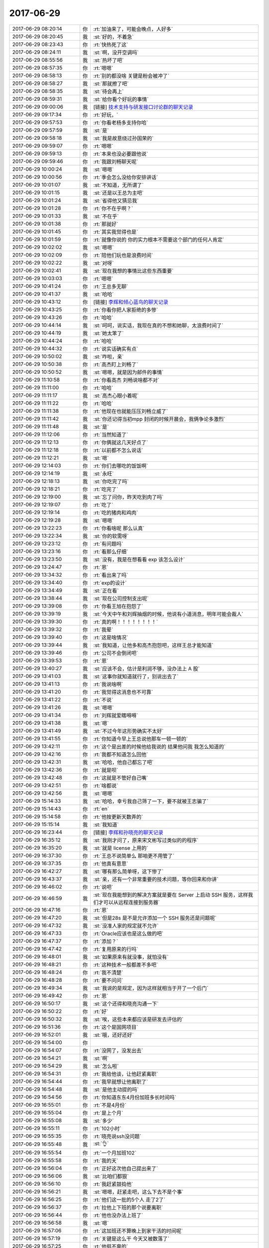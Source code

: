 2017-06-29
-------------

.. list-table::
   :widths: 25, 1, 60

   * - 2017-06-29 08:20:14
     - 你
     - :rt:`加油来了，可能会晚点，人好多`
   * - 2017-06-29 08:20:45
     - 我
     - :st:`好的，不着急`
   * - 2017-06-29 08:23:43
     - 你
     - :rt:`快热死了这`
   * - 2017-06-29 08:24:11
     - 我
     - :st:`啊，没开空调吗`
   * - 2017-06-29 08:55:56
     - 我
     - :st:`热坏了吧`
   * - 2017-06-29 08:57:35
     - 你
     - :rt:`嗯嗯`
   * - 2017-06-29 08:58:13
     - 你
     - :rt:`别的都没啥 关键是粉会被冲了`
   * - 2017-06-29 08:58:27
     - 我
     - :st:`那就擦了吧`
   * - 2017-06-29 08:58:35
     - 我
     - :st:`待会再上`
   * - 2017-06-29 08:59:31
     - 我
     - :st:`给你看个好玩的事情`
   * - 2017-06-29 09:00:06
     - 我
     - [链接] `技术支持与研发接口讨论群的聊天记录 <https://support.weixin.qq.com/cgi-bin/mmsupport-bin/readtemplate?t=page/favorite_record__w_unsupport>`_
   * - 2017-06-29 09:17:34
     - 你
     - :rt:`好玩，`
   * - 2017-06-29 09:57:53
     - 你
     - :rt:`你看老杨多支持你哈`
   * - 2017-06-29 09:57:59
     - 我
     - :st:`是`
   * - 2017-06-29 09:58:18
     - 我
     - :st:`我是故意绕过孙国荣的`
   * - 2017-06-29 09:59:07
     - 你
     - :rt:`嗯嗯`
   * - 2017-06-29 09:59:13
     - 你
     - :rt:`本来也没必要跟他说`
   * - 2017-06-29 09:59:46
     - 你
     - :rt:`我跟刘畅聊天呢`
   * - 2017-06-29 10:00:24
     - 我
     - :st:`嗯嗯`
   * - 2017-06-29 10:00:56
     - 你
     - :rt:`季会怎么没给你安排讲话`
   * - 2017-06-29 10:01:07
     - 我
     - :st:`不知道，无所谓了`
   * - 2017-06-29 10:01:15
     - 我
     - :st:`还是以王总为主吧`
   * - 2017-06-29 10:01:24
     - 我
     - :st:`省得他又猜忌我`
   * - 2017-06-29 10:01:28
     - 你
     - :rt:`你不在乎啊？`
   * - 2017-06-29 10:01:33
     - 我
     - :st:`不在乎`
   * - 2017-06-29 10:01:38
     - 你
     - :rt:`那就好`
   * - 2017-06-29 10:01:45
     - 你
     - :rt:`其实我觉得也是`
   * - 2017-06-29 10:01:59
     - 你
     - :rt:`就像你说的 你的实力根本不需要这个部门的任何人肯定`
   * - 2017-06-29 10:02:02
     - 我
     - :st:`嗯嗯`
   * - 2017-06-29 10:02:09
     - 你
     - :rt:`陪他们玩也是浪费时间`
   * - 2017-06-29 10:02:22
     - 我
     - :st:`对呀`
   * - 2017-06-29 10:02:41
     - 我
     - :st:`现在我想的事情比这些东西重要`
   * - 2017-06-29 10:03:03
     - 你
     - :rt:`嗯嗯`
   * - 2017-06-29 10:41:24
     - 你
     - :rt:`王总多无聊`
   * - 2017-06-29 10:41:37
     - 我
     - :st:`哈哈`
   * - 2017-06-29 10:43:12
     - 你
     - [链接] `李辉和倾心蓝鸟的聊天记录 <https://support.weixin.qq.com/cgi-bin/mmsupport-bin/readtemplate?t=page/favorite_record__w_unsupport>`_
   * - 2017-06-29 10:43:25
     - 你
     - :rt:`你看你把人家拒绝的多惨`
   * - 2017-06-29 10:43:26
     - 你
     - :rt:`哈哈`
   * - 2017-06-29 10:44:14
     - 我
     - :st:`呵呵，说实话，我现在真的不想和她聊，太浪费时间了`
   * - 2017-06-29 10:44:19
     - 我
     - :st:`她太笨了`
   * - 2017-06-29 10:44:24
     - 你
     - :rt:`哈哈`
   * - 2017-06-29 10:44:32
     - 你
     - :rt:`说实话确实有点`
   * - 2017-06-29 10:50:02
     - 我
     - :st:`咋啦，亲`
   * - 2017-06-29 10:50:38
     - 你
     - :rt:`高杰盯上刘畅了`
   * - 2017-06-29 10:50:52
     - 我
     - :st:`嗯嗯，就是因为邮件的事情`
   * - 2017-06-29 11:10:58
     - 你
     - :rt:`你看高杰 刘畅说啥都不对`
   * - 2017-06-29 11:11:00
     - 你
     - :rt:`哈哈`
   * - 2017-06-29 11:11:17
     - 我
     - :st:`高杰心眼小着呢`
   * - 2017-06-29 11:11:22
     - 你
     - :rt:`哈哈`
   * - 2017-06-29 11:11:38
     - 你
     - :rt:`他现在也就能压压刘畅立威了`
   * - 2017-06-29 11:11:42
     - 我
     - :st:`你还记得当初mpp 封闭的时候开晨会，我俩争论多激烈`
   * - 2017-06-29 11:11:48
     - 我
     - :st:`是`
   * - 2017-06-29 11:12:06
     - 你
     - :rt:`当然知道了`
   * - 2017-06-29 11:12:13
     - 你
     - :rt:`你俩就这几天好点了`
   * - 2017-06-29 11:12:18
     - 你
     - :rt:`以前都不怎么说话`
   * - 2017-06-29 11:12:21
     - 我
     - :st:`嗯`
   * - 2017-06-29 12:14:03
     - 你
     - :rt:`你们去哪吃的饭饭啊`
   * - 2017-06-29 12:14:19
     - 我
     - :st:`永旺`
   * - 2017-06-29 12:18:13
     - 我
     - :st:`你吃完了吗`
   * - 2017-06-29 12:18:21
     - 你
     - :rt:`吃完了`
   * - 2017-06-29 12:19:00
     - 我
     - :st:`忘了问你，昨天吃到肉了吗`
   * - 2017-06-29 12:19:07
     - 你
     - :rt:`吃了`
   * - 2017-06-29 12:19:14
     - 你
     - :rt:`吃的猪肉和鸡肉`
   * - 2017-06-29 12:19:28
     - 我
     - :st:`嗯嗯`
   * - 2017-06-29 13:22:23
     - 你
     - :rt:`你看啥呢 那么认真`
   * - 2017-06-29 13:22:34
     - 我
     - :st:`你的软需呀`
   * - 2017-06-29 13:23:12
     - 你
     - :rt:`有问题吗`
   * - 2017-06-29 13:23:16
     - 你
     - :rt:`看那么仔细`
   * - 2017-06-29 13:23:50
     - 我
     - :st:`没有，我是在想看看 exp 该怎么设计`
   * - 2017-06-29 13:24:47
     - 你
     - :rt:`恩`
   * - 2017-06-29 13:34:32
     - 你
     - :rt:`看出来了吗`
   * - 2017-06-29 13:34:40
     - 你
     - :rt:`exp的设计`
   * - 2017-06-29 13:34:49
     - 我
     - :st:`正在看`
   * - 2017-06-29 13:38:44
     - 我
     - :st:`现在公司控制支出呢`
   * - 2017-06-29 13:39:08
     - 你
     - :rt:`你看王旭在抱怨了`
   * - 2017-06-29 13:39:19
     - 我
     - :st:`今天中午和刘辉抽烟的时候，他说有小道消息，明年可能会裁人`
   * - 2017-06-29 13:39:30
     - 你
     - :rt:`真的啊！！！！！！！！`
   * - 2017-06-29 13:39:32
     - 你
     - :rt:`我晕`
   * - 2017-06-29 13:39:40
     - 你
     - :rt:`这是啥情况`
   * - 2017-06-29 13:39:44
     - 我
     - :st:`我知道，让他多和高杰抱怨吧，这样王总才能知道`
   * - 2017-06-29 13:39:46
     - 你
     - :rt:`公司不会倒闭吧`
   * - 2017-06-29 13:39:53
     - 你
     - :rt:`恩`
   * - 2017-06-29 13:40:27
     - 我
     - :st:`应该不会，估计是利润不够，没办法上 A 股`
   * - 2017-06-29 13:41:03
     - 我
     - :st:`这事你就知道就行了，别说出去了`
   * - 2017-06-29 13:41:13
     - 你
     - :rt:`我说啥啊`
   * - 2017-06-29 13:41:20
     - 你
     - :rt:`我觉得这消息也不可靠`
   * - 2017-06-29 13:41:22
     - 你
     - :rt:`不说`
   * - 2017-06-29 13:41:26
     - 我
     - :st:`嗯嗯`
   * - 2017-06-29 13:41:34
     - 你
     - :rt:`刘辉就爱瞎嘚嘚`
   * - 2017-06-29 13:41:38
     - 我
     - :st:`嗯`
   * - 2017-06-29 13:41:49
     - 我
     - :st:`不过今年这形势确实不太好`
   * - 2017-06-29 13:41:55
     - 你
     - :rt:`你知道今早上王总说他那车一顿一顿的`
   * - 2017-06-29 13:42:11
     - 你
     - :rt:`这个是出差的时候他给我说的 结果他问我 我怎么知道的`
   * - 2017-06-29 13:42:16
     - 你
     - :rt:`我都不知道怎么回他`
   * - 2017-06-29 13:42:31
     - 我
     - :st:`哈哈，他自己都忘了吧`
   * - 2017-06-29 13:42:36
     - 你
     - :rt:`就是呗`
   * - 2017-06-29 13:42:48
     - 你
     - :rt:`这就是不管好自己嘴`
   * - 2017-06-29 13:42:51
     - 你
     - :rt:`啥都说`
   * - 2017-06-29 13:42:56
     - 我
     - :st:`嗯嗯`
   * - 2017-06-29 15:14:33
     - 我
     - :st:`哈哈，幸亏我自己筛了一下，要不就被王志骗了`
   * - 2017-06-29 15:14:43
     - 你
     - :rt:`en`
   * - 2017-06-29 15:14:58
     - 你
     - :rt:`他按更新天数弄的`
   * - 2017-06-29 15:15:14
     - 我
     - :st:`我知道`
   * - 2017-06-29 16:23:44
     - 你
     - [链接] `李辉和孙晓亮的聊天记录 <https://support.weixin.qq.com/cgi-bin/mmsupport-bin/readtemplate?t=page/favorite_record__w_unsupport>`_
   * - 2017-06-29 16:35:12
     - 我
     - :st:`我刚才问了，原来宋文彬写过类似的的程序`
   * - 2017-06-29 16:35:20
     - 我
     - :st:`就是 license 上用的`
   * - 2017-06-29 16:37:30
     - 你
     - :rt:`王总不说简单么 那咱更不用管了`
   * - 2017-06-29 16:37:35
     - 你
     - :rt:`他真有意思`
   * - 2017-06-29 16:42:27
     - 我
     - :st:`哪有那么简单呀，这下惨了`
   * - 2017-06-29 16:43:37
     - 我
     - :st:`亲，还有一个非常重要的技术问题，等你回来和你讲`
   * - 2017-06-29 16:46:02
     - 你
     - :rt:`说吧`
   * - 2017-06-29 16:46:59
     - 我
     - :st:`现在我能想到的解决方案就是要在 Server 上启动 SSH 服务，这样我们才可以从远程连接到服务器`
   * - 2017-06-29 16:47:16
     - 你
     - :rt:`恩`
   * - 2017-06-29 16:47:20
     - 我
     - :st:`但是28s 是不是允许添加一个 SSH 服务还是问题呢`
   * - 2017-06-29 16:47:32
     - 我
     - :st:`没准人家的规定就不允许`
   * - 2017-06-29 16:47:33
     - 你
     - :rt:`Oracle应该也是这么做的吧`
   * - 2017-06-29 16:47:37
     - 你
     - :rt:`添加？`
   * - 2017-06-29 16:47:42
     - 你
     - :rt:`复用原来的行吗`
   * - 2017-06-29 16:48:01
     - 我
     - :st:`如果原来有就没事，就怕没有`
   * - 2017-06-29 16:48:21
     - 你
     - :rt:`这种技术一般都差不多吧`
   * - 2017-06-29 16:48:24
     - 你
     - :rt:`我不清楚`
   * - 2017-06-29 16:48:28
     - 你
     - :rt:`要不问问`
   * - 2017-06-29 16:49:34
     - 我
     - :st:`我说的是规定，因为这样就相当于开了一个后门`
   * - 2017-06-29 16:49:42
     - 你
     - :rt:`恩`
   * - 2017-06-29 16:50:17
     - 我
     - :st:`这个还得和晓亮沟通一下`
   * - 2017-06-29 16:50:22
     - 你
     - :rt:`好`
   * - 2017-06-29 16:50:32
     - 我
     - :st:`唉，这些本来都应该是研发去评估的`
   * - 2017-06-29 16:51:36
     - 你
     - :rt:`这个是国网项目`
   * - 2017-06-29 16:52:01
     - 我
     - :st:`哦，还好还好`
   * - 2017-06-29 16:54:00
     - 你
     - .. image:: /images/222104.jpg
          :width: 100px
   * - 2017-06-29 16:54:07
     - 你
     - :rt:`没网了，没发出去`
   * - 2017-06-29 16:54:21
     - 我
     - :st:`啊`
   * - 2017-06-29 16:54:29
     - 我
     - :st:`怎么啦`
   * - 2017-06-29 16:54:31
     - 你
     - :rt:`我给他谈，让他赶紧离职`
   * - 2017-06-29 16:54:44
     - 你
     - :rt:`我早就想让他离职了`
   * - 2017-06-29 16:54:48
     - 我
     - :st:`是他主动提的吗`
   * - 2017-06-29 16:54:56
     - 你
     - :rt:`你知道东东4月份加班多长时间吗`
   * - 2017-06-29 16:55:01
     - 你
     - :rt:`不是4月份`
   * - 2017-06-29 16:55:04
     - 你
     - :rt:`是上个月`
   * - 2017-06-29 16:55:08
     - 我
     - :st:`多少`
   * - 2017-06-29 16:55:11
     - 你
     - :rt:`102小时`
   * - 2017-06-29 16:55:35
     - 你
     - :rt:`晓亮说ssh没问题`
   * - 2017-06-29 16:55:48
     - 我
     - :st:`👌`
   * - 2017-06-29 16:55:54
     - 你
     - :rt:`一个月加班102`
   * - 2017-06-29 16:55:58
     - 你
     - :rt:`我的天`
   * - 2017-06-29 16:56:04
     - 你
     - :rt:`正好这次他自己提出来了`
   * - 2017-06-29 16:56:06
     - 我
     - :st:`比咱们都狠`
   * - 2017-06-29 16:56:10
     - 你
     - :rt:`我赶紧鼓捣他`
   * - 2017-06-29 16:56:21
     - 我
     - :st:`嗯嗯，赶紧走吧，这么下去不是个事`
   * - 2017-06-29 16:56:25
     - 你
     - :rt:`他们这一批的5个人 走了2了`
   * - 2017-06-29 16:56:37
     - 你
     - :rt:`拉他上下班的那个说要离职`
   * - 2017-06-29 16:56:44
     - 你
     - :rt:`他也没办法上班了`
   * - 2017-06-29 16:56:58
     - 我
     - :st:`嗯`
   * - 2017-06-29 16:57:06
     - 你
     - :rt:`这加班还不算晚上到家干活的时间呢`
   * - 2017-06-29 16:57:19
     - 你
     - :rt:`关键是这么干 今天又被数落了`
   * - 2017-06-29 16:57:25
     - 你
     - :rt:`他挺不爽的`
   * - 2017-06-29 16:57:27
     - 我
     - :st:`唉`
   * - 2017-06-29 16:57:34
     - 你
     - :rt:`我看他昨天就不怎么开心`
   * - 2017-06-29 16:57:43
     - 你
     - :rt:`正好今天鼓捣鼓捣他`
   * - 2017-06-29 16:57:49
     - 我
     - :st:`嗯嗯`
   * - 2017-06-29 16:57:51
     - 你
     - :rt:`他说今天跟我一起走`
   * - 2017-06-29 16:58:07
     - 我
     - :st:`啊，他早下班吗`
   * - 2017-06-29 16:58:16
     - 你
     - :rt:`我说今早上我迷迷糊糊的 他跟我说 周五跟他玩去`
   * - 2017-06-29 16:58:25
     - 你
     - :rt:`可能是不想干了`
   * - 2017-06-29 16:58:28
     - 你
     - :rt:`恩`
   * - 2017-06-29 16:58:30
     - 我
     - :st:`嗯嗯`
   * - 2017-06-29 16:58:34
     - 你
     - :rt:`他说他今天下6点`
   * - 2017-06-29 16:58:40
     - 我
     - :st:`那就好，别你再等他`
   * - 2017-06-29 16:58:58
     - 你
     - :rt:`是`
   * - 2017-06-29 16:59:11
     - 你
     - :rt:`都要辞职了还在乎什么工时`
   * - 2017-06-29 16:59:20
     - 你
     - :rt:`你看这些公司怎么这么变态啊`
   * - 2017-06-29 16:59:32
     - 我
     - :st:`是`
   * - 2017-06-29 16:59:47
     - 你
     - :rt:`最近真是事太多了`
   * - 2017-06-29 16:59:56
     - 我
     - :st:`嗯嗯`
   * - 2017-06-29 16:59:59
     - 你
     - :rt:`以前在开发中心的小日子啊`
   * - 2017-06-29 17:00:00
     - 你
     - :rt:`哈哈`
   * - 2017-06-29 17:00:05
     - 我
     - :st:`哈哈`
   * - 2017-06-29 17:00:19
     - 我
     - :st:`没事的，过一阵就好了`
   * - 2017-06-29 17:00:24
     - 你
     - :rt:`东东肯定心里也很难受`
   * - 2017-06-29 17:00:35
     - 你
     - :rt:`我得好好安慰安慰他`
   * - 2017-06-29 17:00:40
     - 我
     - :st:`嗯嗯`
   * - 2017-06-29 17:00:43
     - 你
     - :rt:`他命运太差了`
   * - 2017-06-29 17:00:53
     - 你
     - :rt:`可能是碰到我 运气都用完了`
   * - 2017-06-29 17:00:55
     - 你
     - :rt:`哈哈`
   * - 2017-06-29 17:01:25
     - 我
     - :st:`哈哈`
   * - 2017-06-29 17:05:10
     - 我
     - :st:`说实话，你可以说研发当初调研的时候没有提到这个远程`
   * - 2017-06-29 17:05:34
     - 你
     - :rt:`跟谁说啊`
   * - 2017-06-29 17:05:50
     - 你
     - :rt:`你是指跟晓亮说吗？`
   * - 2017-06-29 17:05:57
     - 我
     - :st:`不是和谁说，而是说这件事情`
   * - 2017-06-29 17:06:12
     - 我
     - :st:`就是在晨会上，或者和王总说`
   * - 2017-06-29 17:06:14
     - 你
     - :rt:`哦 明白了`
   * - 2017-06-29 17:06:19
     - 你
     - :rt:`研发的根本啥也不提`
   * - 2017-06-29 17:06:23
     - 你
     - :rt:`都是我自己做的`
   * - 2017-06-29 17:06:30
     - 我
     - :st:`表面上看，现在是需求没有搞清楚`
   * - 2017-06-29 17:06:31
     - 你
     - :rt:`他们调研的那是个啥啊`
   * - 2017-06-29 17:06:59
     - 我
     - :st:`但是这些东西属于技术层的，你也没有相应的技术能力`
   * - 2017-06-29 17:07:12
     - 你
     - :rt:`恩 好`
   * - 2017-06-29 17:07:29
     - 你
     - :rt:`当初洪越做license的时候 是不是也是你们问的`
   * - 2017-06-29 17:07:35
     - 你
     - :rt:`就是研发的问得`
   * - 2017-06-29 17:07:39
     - 我
     - :st:`对`
   * - 2017-06-29 17:07:55
     - 你
     - :rt:`其实这个事早就想过了 但是我一直搞不懂这个远程指什么 就没想`
   * - 2017-06-29 17:08:00
     - 你
     - :rt:`你记得我跟你说过吧`
   * - 2017-06-29 17:08:01
     - 我
     - :st:`当初我评估可行性的时候就已经考虑到这些了`
   * - 2017-06-29 17:08:06
     - 你
     - :rt:`还是个周五说的`
   * - 2017-06-29 17:08:09
     - 我
     - :st:`是的`
   * - 2017-06-29 17:08:10
     - 你
     - :rt:`是吧`
   * - 2017-06-29 17:08:14
     - 你
     - :rt:`咱俩讨论过`
   * - 2017-06-29 17:08:20
     - 我
     - :st:`嗯嗯`
   * - 2017-06-29 17:10:46
     - 我
     - :st:`如果让我开发，大概2周左右就可以搞定这事，只是我实在是不想趟这摊浑水`
   * - 2017-06-29 17:27:04
     - 你
     - :rt:`惹毛了我 没空伺候他们`
   * - 2017-06-29 17:27:07
     - 你
     - :rt:`这群研发的`
   * - 2017-06-29 17:27:14
     - 我
     - :st:`嗯嗯`
   * - 2017-06-29 17:32:03
     - 你
     - [链接] `李辉和孙晓亮的聊天记录 <https://support.weixin.qq.com/cgi-bin/mmsupport-bin/readtemplate?t=page/favorite_record__w_unsupport>`_
   * - 2017-06-29 17:32:27
     - 我
     - :st:`嗯嗯`
   * - 2017-06-29 17:32:31
     - 你
     - :rt:`这个项目 赶紧提出来吧 我怕到时候崩了`
   * - 2017-06-29 17:32:41
     - 我
     - :st:`晓亮说的对`
   * - 2017-06-29 17:33:09
     - 我
     - :st:`我觉得你不用考虑技术难度`
   * - 2017-06-29 17:33:21
     - 我
     - :st:`你就提起评审，让研发说做不了`
   * - 2017-06-29 17:33:39
     - 你
     - :rt:`是`
   * - 2017-06-29 17:33:46
     - 我
     - :st:`然后我就说当初风险评估不到位`
   * - 2017-06-29 17:34:04
     - 我
     - :st:`研发没有意识到这里面的技术风险`
   * - 2017-06-29 17:34:24
     - 我
     - :st:`研发就一定会搅和说需求不清楚的情况下没法做准确的评估`
   * - 2017-06-29 17:34:33
     - 你
     - :rt:`我是怕他们说是基于onload做`
   * - 2017-06-29 17:34:43
     - 你
     - :rt:`这个不是onload`
   * - 2017-06-29 17:35:09
     - 你
     - :rt:`这个事估计会闹挺大的`
   * - 2017-06-29 17:35:15
     - 我
     - :st:`我就会说这种技术类风险应该是研发去识别，而不是需求，因为这里面涉及到的技术风险需求没有能力`
   * - 2017-06-29 17:35:17
     - 你
     - :rt:`晓亮一般说话都没啥水分`
   * - 2017-06-29 17:35:26
     - 你
     - :rt:`好`
   * - 2017-06-29 17:35:32
     - 我
     - :st:`我知道，现在最重要的是要把你洗出来`
   * - 2017-06-29 17:35:49
     - 你
     - :rt:`而且我当初用需写的比继展做的评估可准确多了`
   * - 2017-06-29 17:36:03
     - 你
     - :rt:`他当时的评估更模棱两可`
   * - 2017-06-29 17:36:06
     - 你
     - :rt:`有邮件`
   * - 2017-06-29 17:36:22
     - 我
     - :st:`你不要强调你做用需比研发做的准`
   * - 2017-06-29 17:36:34
     - 你
     - :rt:`我不强调`
   * - 2017-06-29 17:36:37
     - 你
     - :rt:`我只是跟你说`
   * - 2017-06-29 17:36:43
     - 我
     - :st:`现在的情况是，这些需求点是我们最近才挖掘的`
   * - 2017-06-29 17:36:44
     - 你
     - :rt:`明天我肯定啥也不说了`
   * - 2017-06-29 17:36:49
     - 你
     - :rt:`去越说越乱`
   * - 2017-06-29 17:36:56
     - 我
     - :st:`没错`
   * - 2017-06-29 17:37:15
     - 你
     - :rt:`就是这事会闹很大估计`
   * - 2017-06-29 17:37:17
     - 我
     - :st:`现在我们就是要强调在风险评估阶段我们做的不够`
   * - 2017-06-29 17:37:24
     - 你
     - :rt:`好`
   * - 2017-06-29 17:37:38
     - 我
     - :st:`你就说你不知道这里面的技术难度`
   * - 2017-06-29 17:37:46
     - 你
     - :rt:`好`
   * - 2017-06-29 17:37:50
     - 我
     - :st:`你就照着 Oracle 的 exp 手册写的`
   * - 2017-06-29 17:37:53
     - 你
     - :rt:`我就不说啥了`
   * - 2017-06-29 17:38:03
     - 我
     - :st:`里面有这个语法，你就写在软需里面了`
   * - 2017-06-29 17:38:06
     - 你
     - :rt:`我是测试的`
   * - 2017-06-29 17:38:30
     - 我
     - :st:`然后你就说你以为研发的已经调研到这种情况了`
   * - 2017-06-29 17:38:38
     - 你
     - :rt:`我强调的是 不实现成这个样子 就不行`
   * - 2017-06-29 17:38:44
     - 你
     - :rt:`一点商量都没有`
   * - 2017-06-29 17:38:46
     - 我
     - :st:`在加上最近梁继展不在家，你找不到人问`
   * - 2017-06-29 17:38:53
     - 你
     - :rt:`好`
   * - 2017-06-29 17:39:13
     - 我
     - :st:`你今天能晚点走吗？我想教教你这事怎么说`
   * - 2017-06-29 17:39:27
     - 你
     - :rt:`估计太晚不了`
   * - 2017-06-29 17:39:37
     - 我
     - :st:`要不你就明天早上早点来`
   * - 2017-06-29 17:39:38
     - 你
     - :rt:`7点行吧`
   * - 2017-06-29 17:39:40
     - 你
     - :rt:`好`
   * - 2017-06-29 17:39:45
     - 你
     - :rt:`今天先说会`
   * - 2017-06-29 17:39:59
     - 你
     - :rt:`主要我不能走很晚 我还得跟东东说他工作的事呢`
   * - 2017-06-29 17:40:16
     - 你
     - :rt:`要是不称这个时候说服他`
   * - 2017-06-29 17:40:19
     - 我
     - :st:`我知道，我先给你过一下逻辑链`
   * - 2017-06-29 17:40:34
     - 你
     - :rt:`我怕他领导给他两句好话 他又不走了`
   * - 2017-06-29 17:40:38
     - 我
     - :st:`嗯嗯`
   * - 2017-06-29 17:40:48
     - 我
     - :st:`先说这件事情的逻辑链`
   * - 2017-06-29 17:40:51
     - 你
     - :rt:`好`
   * - 2017-06-29 17:41:26
     - 我
     - :st:`首先，远程这个功能从你需求的角度看，和本地没有什么区别，因为你不知道这里面的技术差距`
   * - 2017-06-29 17:41:45
     - 我
     - :st:`作为需求，你关注的是用户使用 exp 的参数`
   * - 2017-06-29 17:42:29
     - 你
     - :rt:`好`
   * - 2017-06-29 17:43:03
     - 我
     - :st:`在你做需求之前，研发已经对 exp 进行的调研，所以你对这个远程不特别注意，也没有什么特别的，这很正常`
   * - 2017-06-29 17:43:22
     - 你
     - :rt:`好`
   * - 2017-06-29 17:43:53
     - 我
     - :st:`那么你在做需求的时候，把这些参数都搞明白了，也和晓亮沟通了`
   * - 2017-06-29 17:44:05
     - 你
     - :rt:`嗯嗯`
   * - 2017-06-29 17:44:14
     - 我
     - :st:`然后你发了一版需求出来`
   * - 2017-06-29 17:44:20
     - 你
     - :rt:`好`
   * - 2017-06-29 17:44:32
     - 你
     - :rt:`你说的是用需吗`
   * - 2017-06-29 17:44:39
     - 你
     - :rt:`不打断你了 你接着说吧`
   * - 2017-06-29 17:44:42
     - 我
     - :st:`后来你发现你的需求里面少写了 IP 地址这种连接方式，就又补充上了`
   * - 2017-06-29 17:44:58
     - 你
     - :rt:`好`
   * - 2017-06-29 17:45:12
     - 你
     - :rt:`最开始我肯定是这样说`
   * - 2017-06-29 17:45:23
     - 你
     - :rt:`这很正常啊 评审之前都可以改的`
   * - 2017-06-29 17:45:24
     - 我
     - :st:`因为在你看来，这个只是连接方式的变化，和具体的功能是正交的`
   * - 2017-06-29 17:45:31
     - 你
     - :rt:`恩`
   * - 2017-06-29 17:45:35
     - 你
     - :rt:`好`
   * - 2017-06-29 17:45:40
     - 你
     - :rt:`知道`
   * - 2017-06-29 17:46:12
     - 我
     - :st:`因为你不了解这里面的技术风险，而之前研发评估了风险，你以为他们都知道了，所以你就没有特别考虑这事`
   * - 2017-06-29 17:46:25
     - 你
     - :rt:`好`
   * - 2017-06-29 17:46:45
     - 我
     - :st:`另外梁继展这几天又不在，你也没法和他交流，只能是自己测试`
   * - 2017-06-29 17:47:05
     - 我
     - :st:`现在各个逻辑链搞明白了吗`
   * - 2017-06-29 17:47:11
     - 你
     - :rt:`恩`
   * - 2017-06-29 17:48:24
     - 我
     - :st:`好，我现在给你分析一下可能会出现的几种情况`
   * - 2017-06-29 17:48:30
     - 你
     - :rt:`好`
   * - 2017-06-29 17:48:35
     - 你
     - :rt:`我现在特别紧张`
   * - 2017-06-29 17:49:06
     - 我
     - :st:`第一种，研发非常清楚远程不好做，在评审会上提出来，那么你就坚持用咱们刚才的那套逻辑链解释就 OK 了`
   * - 2017-06-29 17:49:16
     - 你
     - :rt:`好`
   * - 2017-06-29 17:50:14
     - 我
     - :st:`第二种，研发根本就不清楚，也没有提出来，那么我们也不提。等下周我找一个机会问问研发打算怎么应对这个风险，到那时候就全都是研发的事情了`
   * - 2017-06-29 17:50:32
     - 你
     - :rt:`好`
   * - 2017-06-29 17:51:31
     - 我
     - :st:`第三种，就是研发不清楚，但是有人提出来了，比如王总，那么我们就看情况。因为这种场景最后演化一定会变成第一种或者第二种，到时候再用第一种或者第二种的应对措施就可以了`
   * - 2017-06-29 17:51:44
     - 你
     - :rt:`好`
   * - 2017-06-29 17:51:58
     - 我
     - :st:`我会想办法引导他们到第二种情况`
   * - 2017-06-29 17:52:07
     - 你
     - :rt:`好`
   * - 2017-06-29 17:52:41
     - 我
     - :st:`我知道你很紧张，但是这事按照这种安排已经和你关系不大了`
   * - 2017-06-29 17:52:52
     - 你
     - :rt:`恩`
   * - 2017-06-29 17:52:58
     - 你
     - :rt:`我都能洗出去`
   * - 2017-06-29 17:53:02
     - 我
     - :st:`但是你一定不能表现出紧张`
   * - 2017-06-29 17:53:07
     - 你
     - :rt:`嗯嗯`
   * - 2017-06-29 17:53:08
     - 你
     - :rt:`好`
   * - 2017-06-29 17:53:15
     - 你
     - :rt:`我要跟自己不知道一样`
   * - 2017-06-29 17:53:24
     - 我
     - :st:`你现在这种样子就让人看出来紧张了`
   * - 2017-06-29 17:53:36
     - 我
     - :st:`给人的感觉就是你心亏`
   * - 2017-06-29 18:04:22
     - 你
     - :rt:`我明天早点来`
   * - 2017-06-29 18:04:30
     - 你
     - :rt:`今天就不晚走了`
   * - 2017-06-29 18:04:31
     - 我
     - :st:`嗯嗯`
   * - 2017-06-29 18:04:37
     - 我
     - :st:`嗯，回家吧`
   * - 2017-06-29 18:05:05
     - 我
     - :st:`不用担心这事，你先把东东劝好了`
   * - 2017-06-29 18:05:18
     - 你
     - :rt:`好`
   * - 2017-06-29 18:05:24
     - 你
     - :rt:`等王总走了我再走`
   * - 2017-06-29 18:05:29
     - 我
     - :st:`嗯嗯`
   * - 2017-06-29 18:10:05
     - 我
     - :st:`是不是感觉特别乏力`
   * - 2017-06-29 18:10:14
     - 你
     - :rt:`没事`
   * - 2017-06-29 18:10:19
     - 你
     - :rt:`放心吧`
   * - 2017-06-29 18:10:22
     - 你
     - :rt:`我有你呢`
   * - 2017-06-29 18:10:33
     - 我
     - :st:`嗯嗯😊`
   * - 2017-06-29 18:10:36
     - 你
     - :rt:`再说我现在胡搅蛮缠的功夫也不浅`
   * - 2017-06-29 18:10:43
     - 你
     - :rt:`对付他们足够了`
   * - 2017-06-29 18:10:49
     - 我
     - :st:`嗯`
   * - 2017-06-29 18:11:13
     - 你
     - :rt:`现在就是如果真玩不成 跟客户解释会很麻烦`
   * - 2017-06-29 18:11:16
     - 你
     - :rt:`我更担心这个`
   * - 2017-06-29 18:11:59
     - 我
     - :st:`我觉得你不用担心，你可以考虑让王总去解释。你就说你怕说不清这里面的技术风险`
   * - 2017-06-29 18:12:23
     - 你
     - :rt:`解释的话肯定是王总去`
   * - 2017-06-29 18:12:27
     - 你
     - :rt:`我去谁搭理我`
   * - 2017-06-29 18:12:34
     - 你
     - :rt:`如果要解释的话`
   * - 2017-06-29 18:12:42
     - 我
     - :st:`就是`
   * - 2017-06-29 18:12:56
     - 你
     - :rt:`而且这种事我看王总还挺爱干`
   * - 2017-06-29 18:13:04
     - 你
     - :rt:`可能他觉得有价值`
   * - 2017-06-29 18:13:11
     - 我
     - :st:`嗯嗯`